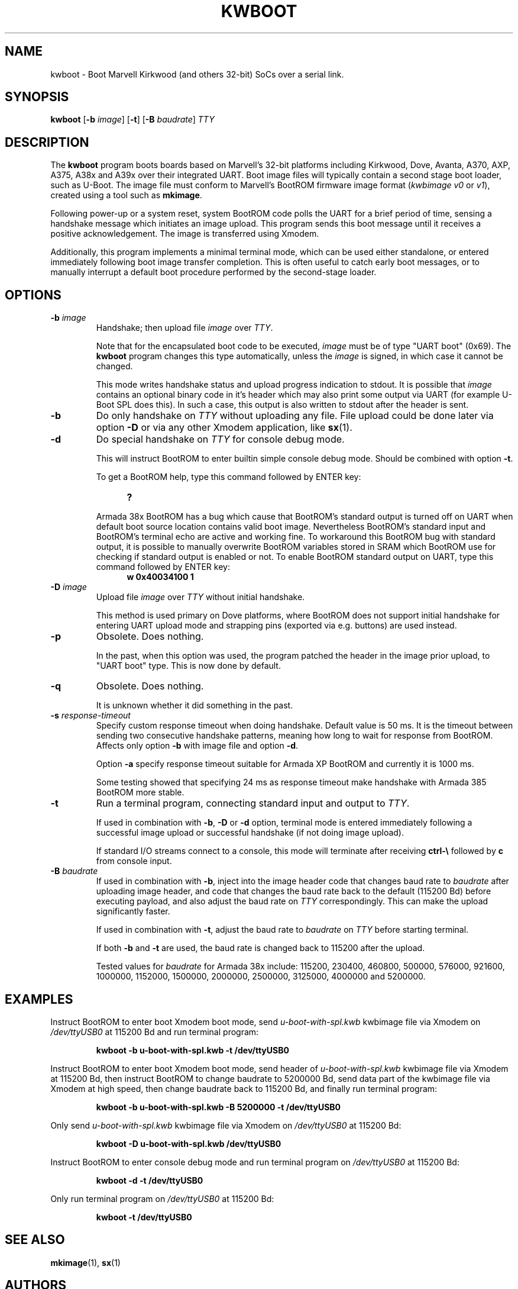 .TH KWBOOT 1 "2022-03-02"

.SH NAME
kwboot \- Boot Marvell Kirkwood (and others 32-bit) SoCs over a serial link.
.SH SYNOPSIS
.B kwboot
.RB [ "-b \fIimage\fP" ]
.RB [ "-t" ]
.RB [ "-B \fIbaudrate\fP" ]
.RB \fITTY\fP
.SH "DESCRIPTION"

The \fBkwboot\fP program boots boards based on Marvell's 32-bit
platforms including Kirkwood, Dove, Avanta, A370, AXP, A375, A38x
and A39x over their integrated UART. Boot image files will typically
contain a second stage boot loader, such as U-Boot. The image file
must conform to Marvell's BootROM firmware image format
(\fIkwbimage v0\fP or \fIv1\fP), created using a tool such as
\fBmkimage\fP.

Following power-up or a system reset, system BootROM code polls the
UART for a brief period of time, sensing a handshake message which
initiates an image upload. This program sends this boot message until
it receives a positive acknowledgement. The image is transferred using
Xmodem.

Additionally, this program implements a minimal terminal mode, which
can be used either standalone, or entered immediately following boot
image transfer completion. This is often useful to catch early boot
messages, or to manually interrupt a default boot procedure performed
by the second-stage loader.

.SH "OPTIONS"

.TP
.BI "\-b \fIimage\fP"
Handshake; then upload file \fIimage\fP over \fITTY\fP.

Note that for the encapsulated boot code to be executed, \fIimage\fP
must be of type "UART boot" (0x69). The \fBkwboot\fP program changes
this type automatically, unless the \fIimage\fP is signed, in which
case it cannot be changed.

This mode writes handshake status and upload progress indication to
stdout. It is possible that \fIimage\fP contains an optional binary
code in it's header which may also print some output via UART (for
example U-Boot SPL does this). In such a case, this output is also
written to stdout after the header is sent.

.TP
.B "\-b"
Do only handshake on \fITTY\fP without uploading any file. File upload
could be done later via option \fB\-D\fP or via any other Xmodem
application, like \fBsx\fP(1).

.TP
.B "\-d"
Do special handshake on \fITTY\fP for console debug mode.

This will instruct BootROM to enter builtin simple console debug mode.
Should be combined with option \fB\-t\fP.

To get a BootROM help, type this command followed by ENTER key:

.RS 1.2i
.TP
.B ?
.RE
.IP

Armada 38x BootROM has a bug which cause that BootROM's standard output
is turned off on UART when default boot source location contains valid boot image. Nevertheless
BootROM's standard input and BootROM's terminal echo are active and working
fine. To workaround this BootROM bug with standard output, it is possible
to manually overwrite BootROM variables stored in SRAM which BootROM use
for checking if standard output is enabled or not. To enable BootROM
standard output on UART, type this command followed by ENTER key:

.RS 1.2i
.TP
.B w 0x40034100 1
.RE

.TP
.BI "\-D" " image"
Upload file \fIimage\fP over \fITTY\fP without initial handshake.

This method is used primary on Dove platforms, where BootROM does
not support initial handshake for entering UART upload mode and
strapping pins (exported via e.g. buttons) are used instead.

.TP
.BI "\-p"
Obsolete. Does nothing.

In the past, when this option was used, the program patched the header
in the image prior upload, to "UART boot" type. This is now done by
default.

.TP
.B "\-q"
Obsolete. Does nothing.

It is unknown whether it did something in the past.

.TP
.BI "\-s" " response-timeout"
Specify custom response timeout when doing handshake. Default value is 50 ms.
It is the timeout between sending two consecutive handshake patterns, meaning
how long to wait for response from BootROM. Affects only option \fB\-b\fP with
image file and option \fB\-d\fP.

Option \fB-a\fP specify response timeout suitable for Armada XP BootROM and
currently it is 1000 ms.

Some testing showed that specifying 24 ms as response timeout make handshake
with Armada 385 BootROM more stable.

.TP
.BI "\-t"
Run a terminal program, connecting standard input and output to
.RB \fITTY\fP.

If used in combination with \fB\-b\fP, \fB\-D\fP or \fB\-d\fP option,
terminal mode is entered immediately following a successful image upload
or successful handshake (if not doing image upload).

If standard I/O streams connect to a console, this mode will terminate
after receiving \fBctrl-\e\fP followed by \fBc\fP from console input.

.TP
.BI "\-B \fIbaudrate\fP"
If used in combination with \fB-b\fP, inject into the image header
code that changes baud rate to \fIbaudrate\fP after uploading image
header, and code that changes the baud rate back to the default
(115200 Bd) before executing payload, and also adjust the baud rate
on \fITTY\fP correspondingly. This can make the upload significantly
faster.

If used in combination with \fB-t\fP, adjust the baud rate to
\fIbaudrate\fP on \fITTY\fP before starting terminal.

If both \fB-b\fP and \fB-t\fP are used, the baud rate is changed
back to 115200 after the upload.

Tested values for \fIbaudrate\fP for Armada 38x include: 115200,
230400, 460800, 500000, 576000, 921600, 1000000, 1152000, 1500000,
2000000, 2500000, 3125000, 4000000 and 5200000.

.SH "EXAMPLES"

Instruct BootROM to enter boot Xmodem boot mode, send \fIu-boot-with-spl.kwb\fP
kwbimage file via Xmodem on \fI/dev/ttyUSB0\fP at 115200 Bd and run terminal
program:
.IP
.B kwboot -b u-boot-with-spl.kwb -t /dev/ttyUSB0

.PP
Instruct BootROM to enter boot Xmodem boot mode, send header of
\fIu-boot-with-spl.kwb\fP kwbimage file via Xmodem at 115200 Bd, then instruct
BootROM to change baudrate to 5200000 Bd, send data part of the kwbimage
file via Xmodem at high speed, then change baudrate back to 115200 Bd,
and finally run terminal program:
.IP
.B kwboot -b u-boot-with-spl.kwb -B 5200000 -t /dev/ttyUSB0

.PP
Only send \fIu-boot-with-spl.kwb\fP kwbimage file via Xmodem on \fI/dev/ttyUSB0\fP
at 115200 Bd:
.IP
.B kwboot -D u-boot-with-spl.kwb /dev/ttyUSB0

.PP
Instruct BootROM to enter console debug mode and run terminal program on
\fI/dev/ttyUSB0\fP at 115200 Bd:
.IP
.B kwboot -d -t /dev/ttyUSB0

.PP
Only run terminal program on \fI/dev/ttyUSB0\fP at 115200 Bd:
.IP
.B kwboot -t /dev/ttyUSB0

.SH "SEE ALSO"
.PP
\fBmkimage\fP(1), \fBsx\fP(1)

.SH "AUTHORS"

Daniel Stodden <daniel.stodden@gmail.com>
.br
Luka Perkov <luka@openwrt.org>
.br
David Purdy <david.c.purdy@gmail.com>
.br
Pali Rohár <pali@kernel.org>
.br
Marek Behún <kabel@kernel.org>
